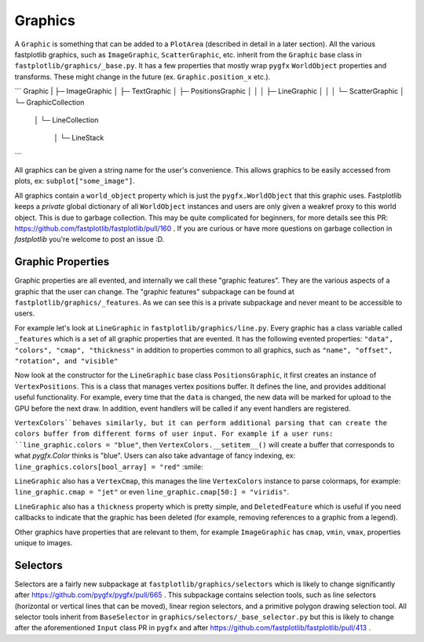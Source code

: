 Graphics
========


A ``Graphic`` is something that can be added to a ``PlotArea`` (described in detail in a later section). All the various
fastplotlib graphics, such as ``ImageGraphic``, ``ScatterGraphic``, etc. inherit from the ``Graphic`` base class in
``fastplotlib/graphics/_base.py``. It has a few properties that mostly wrap ``pygfx`` ``WorldObject`` properties and transforms.
These might change in the future (ex. ``Graphic.position_x`` etc.).

```
Graphic
|
├─ ImageGraphic
│
├─ TextGraphic
│
├─ PositionsGraphic
│   │
│   ├─ LineGraphic
│   │
│   └─ ScatterGraphic
│
└─ GraphicCollection
    │
    └─ LineCollection
        │
        └─ LineStack

```

All graphics can be given a string name for the user's convenience. This allows graphics to be easily accessed from
plots, ex: ``subplot["some_image"]``.

All graphics contain a ``world_object`` property which is just the ``pygfx.WorldObject`` that this graphic uses. Fastplotlib
keeps a *private* global dictionary of all ``WorldObject`` instances and users are only given a weakref proxy to this world object.
This is due to garbage collection. This may be quite complicated for beginners, for more details see this PR: https://github.com/fastplotlib/fastplotlib/pull/160 .
If you are curious or have more questions on garbage collection in `fastplotlib` you're welcome to post an issue :D.

Graphic Properties
------------------

Graphic properties are all evented, and internally we call these "graphic features". They are the various
aspects of a graphic that the user can change.
The "graphic features" subpackage can be found at ``fastplotlib/graphics/_features``. As we can see this
is a private subpackage and never meant to be accessible to users.

For example let's look at ``LineGraphic`` in ``fastplotlib/graphics/line.py``. Every graphic has a class variable called
``_features`` which is a set of all graphic properties that are evented. It has the following evented properties:
``"data", "colors", "cmap", "thickness"`` in addition to properties common to all graphics, such as ``"name", "offset", "rotation", and "visible"``

Now look at the constructor for the ``LineGraphic`` base class ``PositionsGraphic``, it first creates an instance of ``VertexPositions``.
This is a class that manages vertex positions buffer. It defines the line, and provides additional useful functionality.
For example, every time that the ``data`` is changed, the new data will be marked for upload to the GPU before the next draw.
In addition, event handlers will be called if any event handlers are registered.

``VertexColors``behaves similarly, but it can perform additional parsing that can create the colors buffer from different
forms of user input. For example if a user runs: ``line_graphic.colors = "blue"``, then ``VertexColors.__setitem__()`` will
create a buffer that corresponds to what `pygfx.Color` thinks is "blue". Users can also take advantage of fancy indexing,
ex: ``line_graphics.colors[bool_array] = "red"`` :smile:

``LineGraphic`` also has a ``VertexCmap``, this manages the line ``VertexColors`` instance to parse colormaps, for example:
``line_graphic.cmap = "jet"`` or even ``line_graphic.cmap[50:] = "viridis"``.

``LineGraphic`` also has a ``thickness`` property which is pretty simple, and ``DeletedFeature`` which is useful if you need
callbacks to indicate that the graphic has been deleted (for example, removing references to a graphic from a legend).

Other graphics have properties that are relevant to them, for example ``ImageGraphic`` has ``cmap``, ``vmin``, ``vmax``,
properties unique to images.

Selectors
---------

Selectors are a fairly new subpackage at ``fastplotlib/graphics/selectors`` which is likely to change significantly
after https://github.com/pygfx/pygfx/pull/665 . This subpackage contains selection tools, such as line selectors
(horizontal or vertical lines that can be moved), linear region selectors, and a primitive polygon drawing selection tool.
All selector tools inherit from ``BaseSelector`` in ``graphics/selectors/_base_selector.py`` but this is likely to change
after the aforementioned ``Input`` class PR in ``pygfx`` and after https://github.com/fastplotlib/fastplotlib/pull/413 .